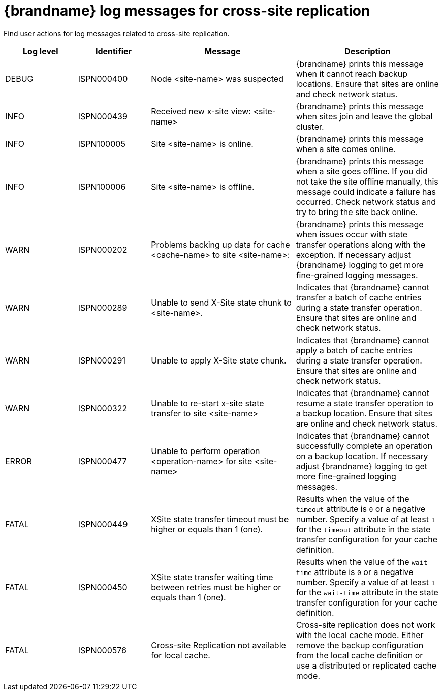 [id='cross-site-replication-log-messages_{context}']
= {brandname} log messages for cross-site replication

Find user actions for log messages related to cross-site replication.

[cols="1,1,2,2"]
|===
|Log level |Identifier |Message |Description

|DEBUG
|ISPN000400
|Node <site-name> was suspected
|{brandname} prints this message when it cannot reach backup locations. Ensure that sites are online and check network status.

|INFO
|ISPN000439
|Received new x-site view: <site-name>
|{brandname} prints this message when sites join and leave the global cluster.

|INFO
|ISPN100005
|Site <site-name> is online.
|{brandname} prints this message when a site comes online.

|INFO
|ISPN100006
|Site <site-name> is offline.
|{brandname} prints this message when a site goes offline.
If you did not take the site offline manually, this message could indicate a failure has occurred. Check network status and try to bring the site back online.

|WARN
|ISPN000202
|Problems backing up data for cache <cache-name> to site <site-name>:
|{brandname} prints this message when issues occur with state transfer operations along with the exception. If necessary adjust {brandname} logging to get more fine-grained logging messages.

|WARN
|ISPN000289
|Unable to send X-Site state chunk to <site-name>.
|Indicates that {brandname} cannot transfer a batch of cache entries during a state transfer operation. Ensure that sites are online and check network status.

|WARN
|ISPN000291
|Unable to apply X-Site state chunk.
|Indicates that {brandname} cannot apply a batch of cache entries during a state transfer operation. Ensure that sites are online and check network status.

|WARN
|ISPN000322
|Unable to re-start x-site state transfer to site <site-name>
|Indicates that {brandname} cannot resume a state transfer operation to a backup location. Ensure that sites are online and check network status.

|ERROR
|ISPN000477
|Unable to perform operation <operation-name> for site <site-name>
|Indicates that {brandname} cannot successfully complete an operation on a backup location. If necessary adjust {brandname} logging to get more fine-grained logging messages.

|FATAL
|ISPN000449
|XSite state transfer timeout must be higher or equals than 1 (one).
|Results when the value of the `timeout` attribute is `0` or a negative number. Specify a value of at least `1` for the `timeout` attribute in the state transfer configuration for your cache definition.

|FATAL
|ISPN000450
|XSite state transfer waiting time between retries must be higher or equals than 1 (one).
|Results when the value of the `wait-time` attribute is `0` or a negative number. Specify a value of at least `1` for the `wait-time` attribute in the state transfer configuration for your cache definition.

|FATAL
|ISPN000576
|Cross-site Replication not available for local cache.
|Cross-site replication does not work with the local cache mode. Either remove the backup configuration from the local cache definition or use a distributed or replicated cache mode.

|===
